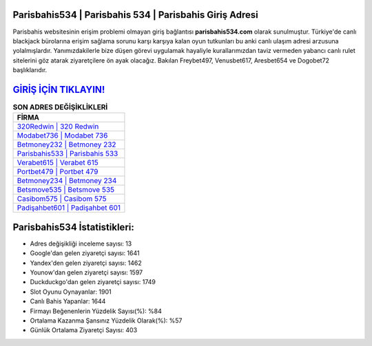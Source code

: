 ﻿Parisbahis534 | Parisbahis 534 | Parisbahis Giriş Adresi
===================================

.. image:: images/parisbahis-giris.jpg
   :width: 600
   
Parisbahis websitesinin erişim problemi olmayan giriş bağlantısı **parisbahis534.com** olarak sunulmuştur. Türkiye'de canlı blackjack bürolarına erişim sağlama sorunu karşı karşıya kalan oyun tutkunları bu anki canlı ulaşım adresi arzusuna yolalmışlardır. Yanımızdakilerle bize düşen görevi uygulamak hayaliyle kurallarımızdan taviz vermeden yabancı canlı rulet sitelerini göz atarak ziyaretçilere ön ayak olacağız. Bakılan Freybet497, Venusbet617, Aresbet654 ve Dogobet72 başlıklarıdır.

`GİRİŞ İÇİN TIKLAYIN! <https://uclck.me/gonow>`_
==============

.. list-table:: **SON ADRES DEĞİŞİKLİKLERİ**
   :widths: 100
   :header-rows: 1

   * - FİRMA
   * - `320Redwin | 320 Redwin <320redwin-320-redwin-redwin-giris-adresi.html>`_
   * - `Modabet736 | Modabet 736 <modabet736-modabet-736-modabet-giris-adresi.html>`_
   * - `Betmoney232 | Betmoney 232 <betmoney232-betmoney-232-betmoney-giris-adresi.html>`_	 
   * - `Parisbahis533 | Parisbahis 533 <parisbahis533-parisbahis-533-parisbahis-giris-adresi.html>`_	 
   * - `Verabet615 | Verabet 615 <verabet615-verabet-615-verabet-giris-adresi.html>`_ 
   * - `Portbet479 | Portbet 479 <portbet479-portbet-479-portbet-giris-adresi.html>`_
   * - `Betmoney234 | Betmoney 234 <betmoney234-betmoney-234-betmoney-giris-adresi.html>`_	 
   * - `Betsmove535 | Betsmove 535 <betsmove535-betsmove-535-betsmove-giris-adresi.html>`_
   * - `Casibom575 | Casibom 575 <casibom575-casibom-575-casibom-giris-adresi.html>`_
   * - `Padişahbet601 | Padişahbet 601 <padisahbet601-padisahbet-601-padisahbet-giris-adresi.html>`_
	 
Parisbahis534 İstatistikleri:
===================================	 
* Adres değişikliği inceleme sayısı: 13
* Google'dan gelen ziyaretçi sayısı: 1641
* Yandex'den gelen ziyaretçi sayısı: 1462
* Younow'dan gelen ziyaretçi sayısı: 1597
* Duckduckgo'dan gelen ziyaretçi sayısı: 1749
* Slot Oyunu Oynayanlar: 1901
* Canlı Bahis Yapanlar: 1644
* Firmayı Beğenenlerin Yüzdelik Sayısı(%): %84
* Ortalama Kazanma Şansınız Yüzdelik Olarak(%): %57
* Günlük Ortalama Ziyaretçi Sayısı: 403
